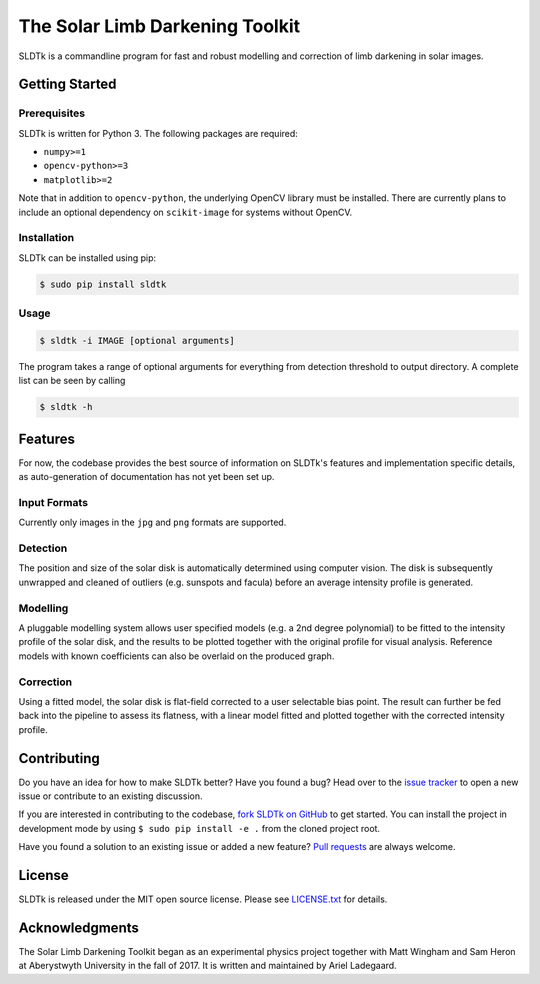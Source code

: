 ================================
The Solar Limb Darkening Toolkit
================================

SLDTk is a commandline program for fast and robust modelling and correction
of limb darkening in solar images.


Getting Started
===============
Prerequisites
-------------
SLDTk is written for Python 3. The following packages are required:

- ``numpy>=1``
- ``opencv-python>=3``
- ``matplotlib>=2``

Note that in addition to ``opencv-python``, the underlying OpenCV library must
be installed. There are currently plans to include an optional dependency on
``scikit-image`` for systems without OpenCV.

Installation
------------
SLDTk can be installed using pip:

.. code-block:: console

    $ sudo pip install sldtk

Usage
-----

.. code-block:: console

    $ sldtk -i IMAGE [optional arguments]

The program takes a range of optional arguments for everything from detection
threshold to output directory. A complete list can be seen by calling

.. code-block:: console

    $ sldtk -h

Features
========
For now, the codebase provides the best source of information on SLDTk's
features and implementation specific details, as auto-generation of
documentation has not yet been set up.

Input Formats
-------------
Currently only images in the ``jpg`` and ``png`` formats are supported.

Detection
---------
The position and size of the solar disk is automatically determined using
computer vision. The disk is subsequently unwrapped and cleaned of outliers
(e.g. sunspots and facula) before an average intensity profile is generated.

Modelling
---------
A pluggable modelling system allows user specified models (e.g. a 2nd degree
polynomial) to be fitted to the intensity profile of the solar disk, and the
results to be plotted together with the original profile for visual analysis.
Reference models with known coefficients can also be overlaid on the produced
graph.

Correction
----------
Using a fitted model, the solar disk is flat-field corrected to a user
selectable bias point. The result can further be fed back into the pipeline
to assess its flatness, with a linear model fitted and plotted together
with the corrected intensity profile.

Contributing
============
Do you have an idea for how to make SLDTk better? Have you found a bug? Head
over to the `issue tracker <https://github.com/Legendin/SLDTk/issues>`_ to
open a new issue or contribute to an existing discussion.

If you are interested in contributing to the codebase,
`fork SLDTk on GitHub <https://github.com/Legendin/SLDTk#fork-destination-box>`_
to get started. You can install the project in development mode by using
``$ sudo pip install -e .`` from the cloned project root.

Have you found a solution to an existing issue or added a new feature?
`Pull requests <https://github.com/Legendin/SLDTk/pulls>`_ are always welcome.

License
=======
SLDTk is released under the MIT open source license. Please see
`LICENSE.txt <https://github.com/Legendin/SLDTk/blob/master/LICENSE.txt>`_
for details.

Acknowledgments
===============
The Solar Limb Darkening Toolkit began as an experimental physics project
together with Matt Wingham and Sam Heron at Aberystwyth University in the
fall of 2017. It is written and maintained by Ariel Ladegaard.


